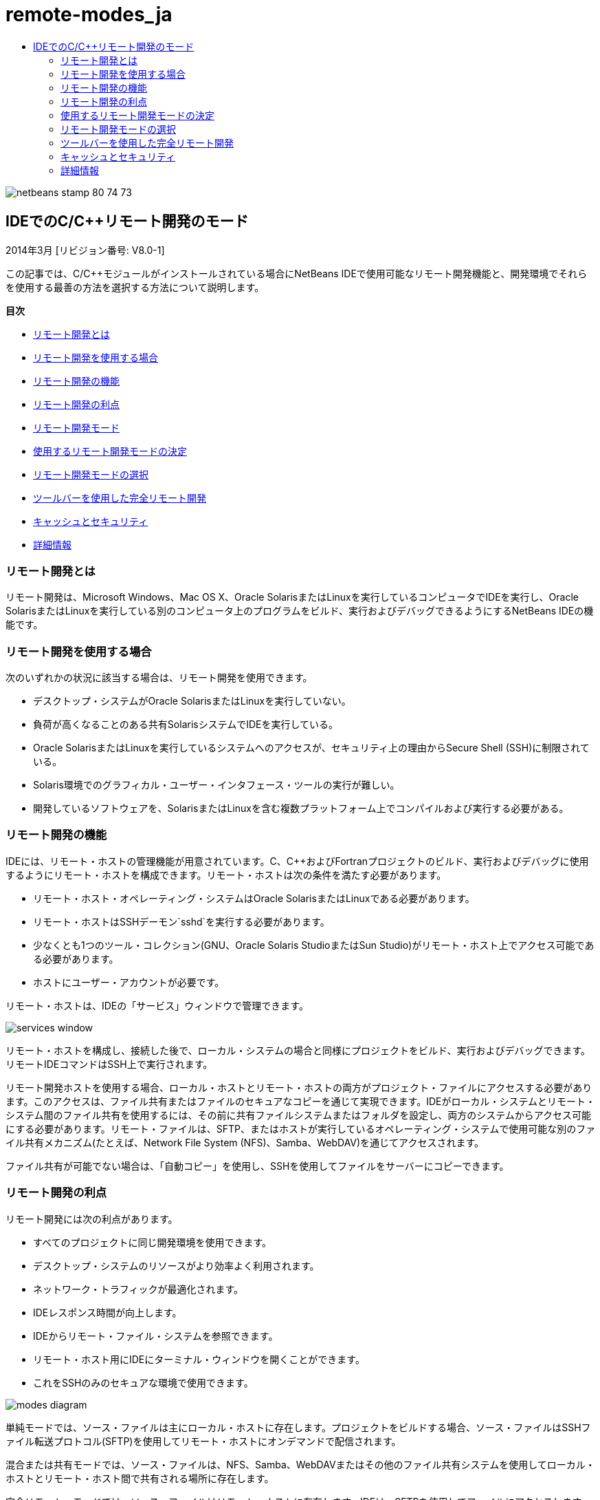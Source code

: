 // 
//     Licensed to the Apache Software Foundation (ASF) under one
//     or more contributor license agreements.  See the NOTICE file
//     distributed with this work for additional information
//     regarding copyright ownership.  The ASF licenses this file
//     to you under the Apache License, Version 2.0 (the
//     "License"); you may not use this file except in compliance
//     with the License.  You may obtain a copy of the License at
// 
//       http://www.apache.org/licenses/LICENSE-2.0
// 
//     Unless required by applicable law or agreed to in writing,
//     software distributed under the License is distributed on an
//     "AS IS" BASIS, WITHOUT WARRANTIES OR CONDITIONS OF ANY
//     KIND, either express or implied.  See the License for the
//     specific language governing permissions and limitations
//     under the License.
//

= remote-modes_ja
:jbake-type: page
:jbake-tags: old-site, needs-review
:jbake-status: published
:keywords: Apache NetBeans  remote-modes_ja
:description: Apache NetBeans  remote-modes_ja
:toc: left
:toc-title:

image:netbeans-stamp-80-74-73.png[title="このページの内容は、NetBeans IDE 7.3、7.4および8.0に適用されます"]

== IDEでのC/C++リモート開発のモード

2014年3月 [リビジョン番号: V8.0-1]

この記事では、C/C++モジュールがインストールされている場合にNetBeans IDEで使用可能なリモート開発機能と、開発環境でそれらを使用する最善の方法を選択する方法について説明します。

*目次*

* link:#glxfe[リモート開発とは]

* link:#glxir[リモート開発を使用する場合]

* link:#glxiu[リモート開発の機能]

* link:#glxie[リモート開発の利点]

* link:#glxhr[リモート開発モード]

* link:#glxhu[使用するリモート開発モードの決定]

* link:#glxjy[リモート開発モードの選択]

* link:#gmvfz[ツールバーを使用した完全リモート開発]

* link:#glyqe[キャッシュとセキュリティ]

* link:#gmbed[詳細情報]

=== リモート開発とは

リモート開発は、Microsoft Windows、Mac OS X、Oracle SolarisまたはLinuxを実行しているコンピュータでIDEを実行し、Oracle SolarisまたはLinuxを実行している別のコンピュータ上のプログラムをビルド、実行およびデバッグできるようにするNetBeans IDEの機能です。

=== リモート開発を使用する場合

次のいずれかの状況に該当する場合は、リモート開発を使用できます。

* デスクトップ・システムがOracle SolarisまたはLinuxを実行していない。

* 負荷が高くなることのある共有SolarisシステムでIDEを実行している。

* Oracle SolarisまたはLinuxを実行しているシステムへのアクセスが、セキュリティ上の理由からSecure Shell (SSH)に制限されている。

* Solaris環境でのグラフィカル・ユーザー・インタフェース・ツールの実行が難しい。

* 開発しているソフトウェアを、SolarisまたはLinuxを含む複数プラットフォーム上でコンパイルおよび実行する必要がある。

=== リモート開発の機能

IDEには、リモート・ホストの管理機能が用意されています。C、C++およびFortranプロジェクトのビルド、実行およびデバッグに使用するようにリモート・ホストを構成できます。リモート・ホストは次の条件を満たす必要があります。

* リモート・ホスト・オペレーティング・システムはOracle SolarisまたはLinuxである必要があります。

* リモート・ホストはSSHデーモン`sshd`を実行する必要があります。

* 少なくとも1つのツール・コレクション(GNU、Oracle Solaris StudioまたはSun Studio)がリモート・ホスト上でアクセス可能である必要があります。

* ホストにユーザー・アカウントが必要です。

リモート・ホストは、IDEの「サービス」ウィンドウで管理できます。

image:services_window.png[]

リモート・ホストを構成し、接続した後で、ローカル・システムの場合と同様にプロジェクトをビルド、実行およびデバッグできます。リモートIDEコマンドはSSH上で実行されます。

リモート開発ホストを使用する場合、ローカル・ホストとリモート・ホストの両方がプロジェクト・ファイルにアクセスする必要があります。このアクセスは、ファイル共有またはファイルのセキュアなコピーを通じて実現できます。IDEがローカル・システムとリモート・システム間のファイル共有を使用するには、その前に共有ファイルシステムまたはフォルダを設定し、両方のシステムからアクセス可能にする必要があります。リモート・ファイルは、SFTP、またはホストが実行しているオペレーティング・システムで使用可能な別のファイル共有メカニズム(たとえば、Network File System (NFS)、Samba、WebDAV)を通じてアクセスされます。

ファイル共有が可能でない場合は、「自動コピー」を使用し、SSHを使用してファイルをサーバーにコピーできます。

=== リモート開発の利点

リモート開発には次の利点があります。

* すべてのプロジェクトに同じ開発環境を使用できます。

* デスクトップ・システムのリソースがより効率よく利用されます。

* ネットワーク・トラフィックが最適化されます。

* IDEレスポンス時間が向上します。

* IDEからリモート・ファイル・システムを参照できます。

* リモート・ホスト用にIDEにターミナル・ウィンドウを開くことができます。

* これをSSHのみのセキュアな環境で使用できます。

image:modes_diagram.png[]

単純モードでは、ソース・ファイルは主にローカル・ホストに存在します。プロジェクトをビルドする場合、ソース・ファイルはSSHファイル転送プロトコル(SFTP)を使用してリモート・ホストにオンデマンドで配信されます。

混合または共有モードでは、ソース・ファイルは、NFS、Samba、WebDAVまたはその他のファイル共有システムを使用してローカル・ホストとリモート・ホスト間で共有される場所に存在します。

完全リモート・モードでは、ソース・ファイルはリモート・ホストに存在します。IDEは、SFTPを使用してファイルにアクセスします。

=== 使用するリモート開発モードの決定

特定の状況に最適な開発モードは、作業している開発環境によって決まります。次の各項では、1つの開発モードが最大の利点を提供する開発環境の例について説明します。

==== 単純モード

単純モードは、次の図で説明される開発環境を使用している場合に、ニーズに最適なリモート・モードです。

image:simple_mode_diagram.png[]

この環境では、単純モードに次の利点があります。

* ローカル開発とリモート開発に同じIDEを使用できます。

* IDEでホストとプラットフォーム間を簡単に切り替えることができます。

* SSHのみの環境でIDEを使用できます。

* モビリティが向上します。

==== 混合(共有)モード

混合または共有モードは、開発環境が次の図に示す環境に似ている場合に適切な選択肢です。

image:mixed_mode_diagram.png[]

この環境で混合モードを使用する利点は次のとおりです。

* IDEでホストとプラットフォーム間を簡単に切り替えることができます。

* 他の2つのモードで発生するようなファイル(キャッシング)の重複がありません。

* ネットワーク・スループットは、ファイル共有メカニズム(NFS、Samba、WebDAVなど)と同じぐらい良好です。

==== 完全モード

完全モードは、開発環境が次の図に示す環境に似ている場合に最適なモードです。

image:full_mode_diagram.png[]

この環境で完全リモート・モードを使用する利点は次のとおりです。

* X-window転送またはVNCの使用からの移行が事実上シームレスです。

* IDEレスポンス時間が向上します。

* 開発ホストのリソースへの依存度が軽減されます。

* 開発ホストの負荷が低いため、Oracle Solarisの負荷が軽減されます。

* リモート・バイナリ・ファイルから新規リモート・プロジェクトを作成できます。

=== リモート開発モードの選択

使用するリモート開発モードは、リモート・ビルド・ホストの構成方法によって決まりますが、IDEでプロジェクトにアクセスする方法によっても決まります。

各モードについて、link:./remotedev-tutorial.html[C/C++リモート開発のチュートリアル]およびIDEヘルプの説明に従ってリモート・ビルド・ホストを最初に構成する必要があります。

「ホストのプロパティ」ダイアログ・ボックスを使用してIDEでリモート・ホストに単純モードまたは混合モードを選択して、ホストを使用する際にプロジェクト・ファイルにアクセスする方法を指定できます。

「サービス」ウィンドウを開き、「C/C++ビルド・ホスト」ノードを展開し、リモート・ホストを右クリックして「プロパティ」を選択します。

image:host_properties_dialog.png[]

==== 単純モード

単純モードでは、「次の方法でプロジェクト・ファイルにアクセス」を「自動コピー」に設定します。

プロジェクトを右クリックし、「ビルド・ホストを設定」を選択し、自動コピーを介してプロジェクト・ファイルにアクセスするように構成したリモート・ホストを選択できます。これで、単純リモート開発モードを使用することになります。プロジェクトをビルドすると、プロジェクト・ファイルがリモート・ホスト上のNetBeansユーザー・ディレクトリに自動的にコピーされます。

==== 混合モード

混合モードでは、「次の方法でプロジェクト・ファイルにアクセス」をシステム・レベル・ファイル共有に設定します。

プロジェクトを右クリックし、「ビルド・ホストを設定」を選択し、システム・レベル・ファイル共有を介してプロジェクト・ファイルにアクセスするように構成したリモート・ホストを選択できます。これで、混合リモート開発モードを使用することになります。プロジェクトをビルドすると、プロジェクト・ファイルはローカル・ホストとリモート・ビルド・ホストからアクセスできるため、同じ場所に残ります。

==== 完全リモート・モード

IDEで完全リモート・モードを使用するには、次の項で説明するリモート開発ツールバーを使用します。

=== ツールバーを使用した完全リモート開発

完全リモート・モードでは、ローカル・ホストで実行されているIDEを使用して、リモート開発ツールバーを使用することによりリモート・ホストに存在するプロジェクトを操作できます。

次の図にツールバーを示します。

image:RemoteToolbar.gif[]

IDEにツールバーが表示されない場合は、「表示」→「ツールバー」→「リモート」を選択して表示できます。

リモート・ツールバーを使用して、すでに構成したリモート・ホストを選択し、ローカルの場合と同じようにリモート・ホスト上のプロジェクトおよびファイルを操作できます。

次の表で説明するアイコンを使用します。

|===
|image:connected24.gif[]
 |

接続ステータス。アイコンをクリックして、アイコンの横のリストで選択したサーバーに接続します。すでに接続している場合は、このアイコンをクリックしてサーバーから切断できます。

アイコンは、接続されている場合に緑に、接続されていない場合に赤に変わることで接続ステータスを示します。

 

|image:newProject24.gif[]
 |

リモート・プロジェクトを作成します。アイコンをクリックして、現在接続しているホストに新規プロジェクトを作成します。

デフォルトでは、プロジェクトはリモート・ホストの`~/NetBeansProjects`ディレクトリに作成されます。

 

|image:openProject24.gif[]
 |

リモート・プロジェクトを開きます。アイコンをクリックして、現在接続しているホストの既存のプロジェクトを開きます。

リモート・ファイル・システムのプロジェクトを参照できます。

 

|image:openFile24.gif[]
 |

リモート・ファイルを開きます。アイコンをクリックして、現在接続しているホストのファイルを開きます。

リモート・ファイル・システムのファイルを参照できます。

 
|===

=== キャッシュとセキュリティ

リモート・ファイルに高速にアクセスするために、IDEはローカル・システム上のディスク・キャッシュを使用します。キャッシュは`_userdir_/var/cache/remote-files`にあり、`_userdir_`はユーザーに固有で、その場所はIDEを実行しているプラットフォームにより異なります。

link:http://wiki.netbeans.org/FaqWhatIsUserdir[http://wiki.netbeans.org/FaqWhatIsUserdir]で、`_userdir_`の説明と各プラットフォームでの場所を参照してください。

単純および共有モードでリモート開発を使用している場合、システム・ヘッダーのみローカル・キャッシュを通じてアクセスされるため、セキュリティ・リスクがありません。

完全リモート・モードでは、ファイルはリモート・ホストにありますが、プロジェクトはローカル・コンピュータ上で解析されます。ソース・ファイルは解析のためにアクセスされるため、ローカル・ホストの`_userdir_/var/cache/remote-files`にキャッシュされ、最終的にすべてのソース・ファイルがキャッシュに入ります。

モバイル・コンピュータでは、これがセキュリティ・リスクとみなされることがあります。セキュリティ向上のために、キャッシュ・ディレクトリを暗号化するか、定期的に削除できます。

リモート・ホストの`~/.netbeans/remote`に存在するキャッシュは、単純モードを使用する場合に作成され、プロジェクトをビルドするとローカル・ホストからリモート・ホストにオンデマンドで自動的にコピーされます。これらのファイルは、サーバー上の他のファイルと同程度にセキュアであるため、セキュリティ上の懸念はありません。

=== 詳細情報

詳細は次の場所を参照してください。

* IDEの「ヘルプ」メニューでは、IDEの使用に関する詳細情報にアクセスできます。

* link:./remotedev-tutorial.html[C/C++リモート開発のチュートリアル]は、単純なリモート開発の手順を示します。

* link:https://netbeans.org/kb/trails/cnd.html[C/C++の学習]は、IDEでのC/C++を使用した開発に関する複数の記事とチュートリアルを提供します。


link:/about/contact_form.html?to=3&subject=Feedback:%20C/C++%20Remote%20Development%20Modes%20-%20NetBeans%20IDE%20Article[ご意見をお寄せください]link:mailto:users@cnd.netbeans.org?subject=Feedback:%20C/C++%20Remote%20Development%20Modes%20-%20NetBeans%20IDE%20Article[この記事に関するご意見をお寄せください]



NOTE: This document was automatically converted to the AsciiDoc format on 2018-03-13, and needs to be reviewed.
